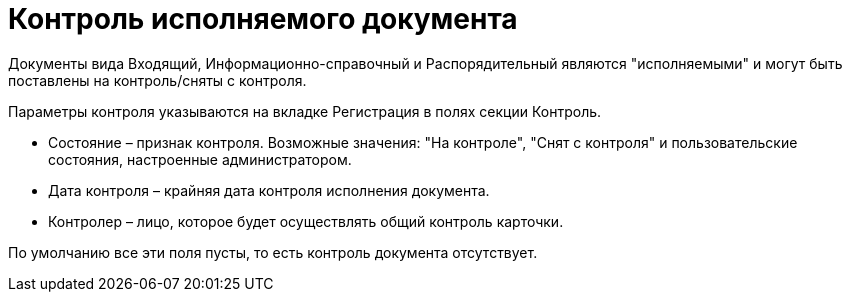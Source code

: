 = Контроль исполняемого документа

Документы вида Входящий, Информационно-справочный и Распорядительный являются "исполняемыми" и могут быть поставлены на контроль/сняты с контроля.

Параметры контроля указываются на вкладке Регистрация в полях секции Контроль.

* Состояние – признак контроля. Возможные значения: "На контроле", "Снят с контроля" и пользовательские состояния, настроенные администратором.
* Дата контроля – крайняя дата контроля исполнения документа.
* Контролер – лицо, которое будет осуществлять общий контроль карточки.

По умолчанию все эти поля пусты, то есть контроль документа отсутствует.
